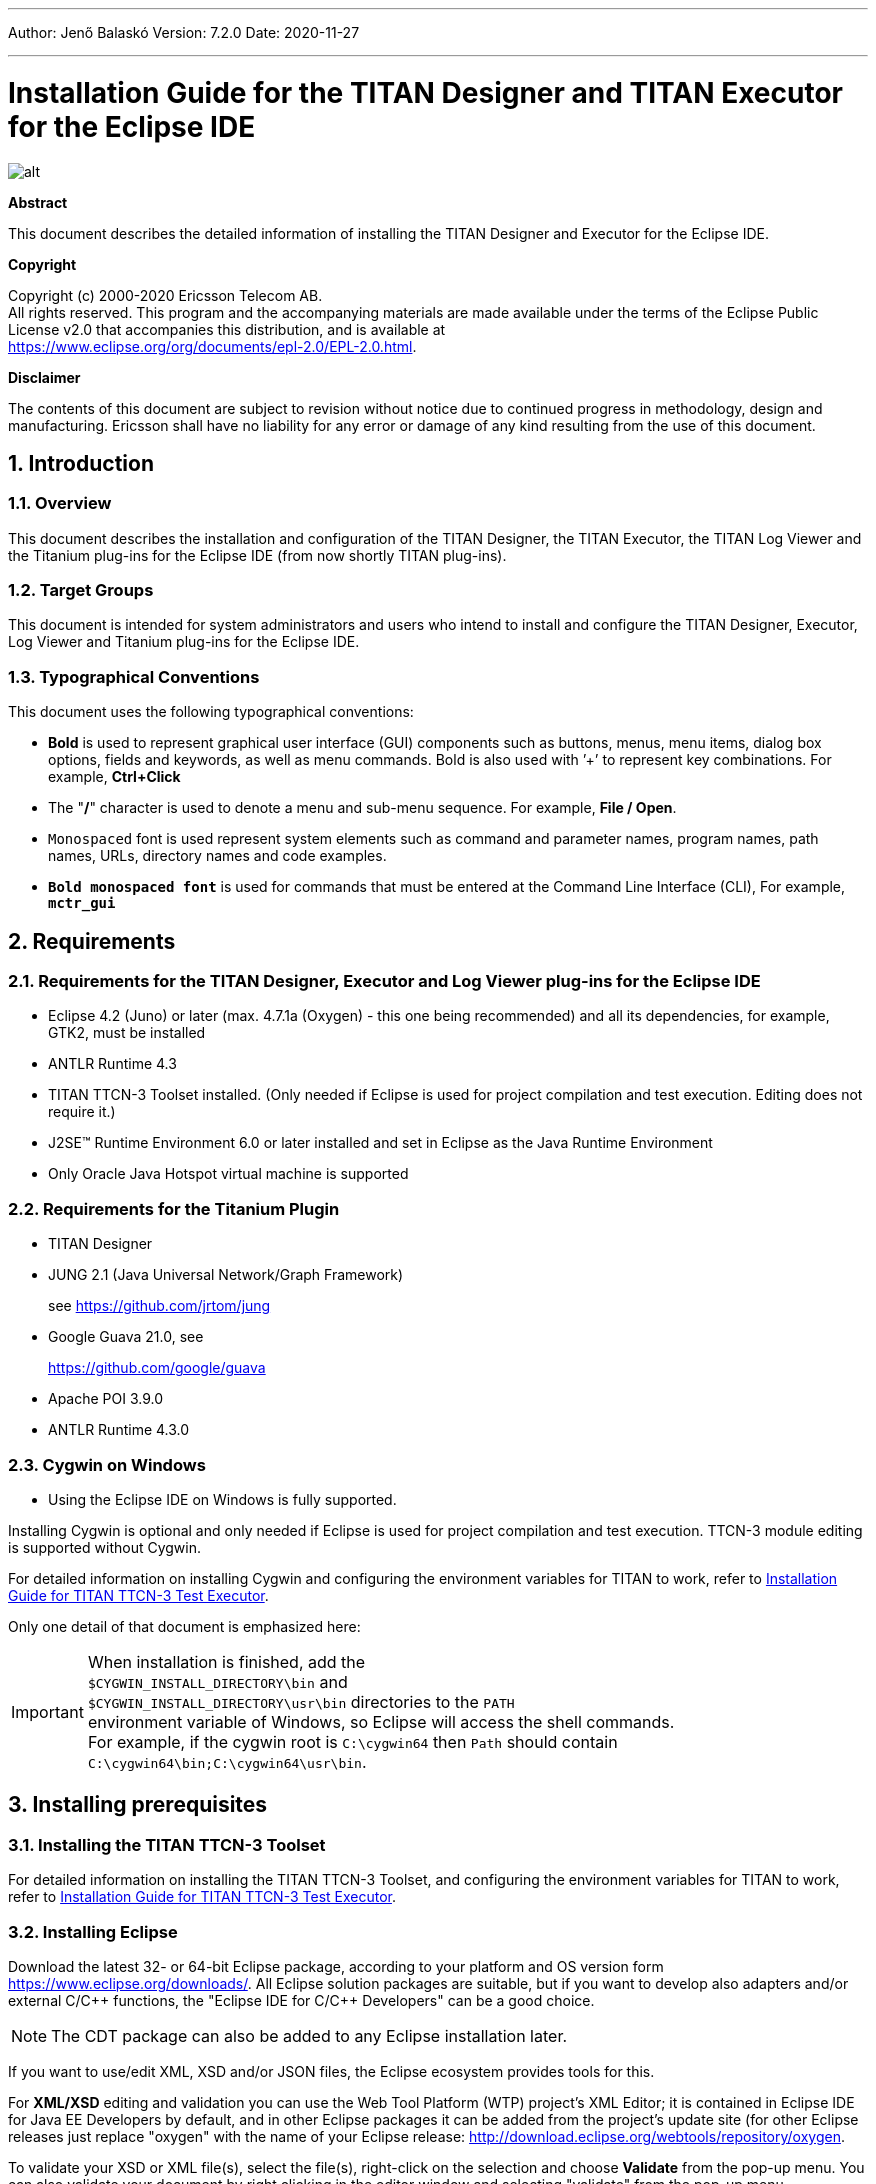 ---
Author: Jenő Balaskó
Version: 7.2.0
Date: 2020-11-27

---
= Installation Guide for the TITAN Designer and TITAN Executor for the Eclipse IDE
:author: Jenő Balaskó
:revnumber: 7.2.0
:revdate: 2020-11-27
:title-logo-image: images/titan_logo.png
:sectnums:
:doctype: book
:leveloffset: +1
:toc:
:toclevels: 2

ifdef::env-github,backend-html5[]
image::images/titan_logo.png[alt]
endif::[]

*Abstract*

This document describes the detailed information of installing the TITAN Designer and Executor for the Eclipse IDE.

*Copyright*

Copyright (c) 2000-2020 Ericsson Telecom AB. +
All rights reserved. This program and the accompanying materials are made available under the terms of the Eclipse Public License v2.0 that accompanies this distribution, and is available at +
https://www.eclipse.org/org/documents/epl-2.0/EPL-2.0.html.

*Disclaimer*

The contents of this document are subject to revision without notice due to continued progress in methodology, design and manufacturing. Ericsson shall have no liability for any error or damage of any kind resulting from the use of this document.


= Introduction

== Overview

This document describes the installation and configuration of the TITAN Designer, the TITAN Executor, the TITAN Log Viewer and the Titanium plug-ins for the Eclipse IDE (from now shortly TITAN plug-ins).

== Target Groups

This document is intended for system administrators and users who intend to install and configure the TITAN Designer, Executor, Log Viewer and Titanium plug-ins for the Eclipse IDE.

== Typographical Conventions

This document uses the following typographical conventions:

* *Bold* is used to represent graphical user interface (GUI) components such as buttons, menus, menu items, dialog box options, fields and keywords, as well as menu commands. Bold is also used with ’+’ to represent key combinations. For example, *Ctrl+Click*

* The "**/**" character is used to denote a menu and sub-menu sequence. For example, *File / Open*.

* `Monospaced` font is used represent system elements such as command and parameter names, program names, path names, URLs, directory names and code examples.

* *`Bold monospaced font`* is used for commands that must be entered at the Command Line Interface (CLI), For example, *`mctr_gui`*

= Requirements

== Requirements for the TITAN Designer, Executor and Log Viewer plug-ins for the Eclipse IDE

* Eclipse 4.2 (Juno) or later (max. 4.7.1a (Oxygen) - this one being recommended) and all its dependencies, for example, GTK2, must be installed

* ANTLR Runtime 4.3

* TITAN TTCN-3 Toolset installed. (Only needed if Eclipse is used for project compilation and test execution. Editing does not require it.)

* J2SE(TM) Runtime Environment 6.0 or later installed and set in Eclipse as the Java Runtime Environment

* Only Oracle Java Hotspot virtual machine is supported

== Requirements for the Titanium Plugin

* TITAN Designer

* JUNG 2.1 (Java Universal Network/Graph Framework)
+
see https://github.com/jrtom/jung

* Google Guava 21.0, see
+
https://github.com/google/guava

* Apache POI 3.9.0

* ANTLR Runtime 4.3.0

== Cygwin on Windows

* Using the Eclipse IDE on Windows is fully supported.

Installing Cygwin is optional and only needed if Eclipse is used for project compilation and test execution. TTCN-3 module editing is supported without Cygwin.

For detailed information on installing Cygwin and configuring the environment variables for TITAN to work, refer to <<_1, Installation Guide for TITAN TTCN-3 Test Executor>>.

Only one detail of that document is emphasized here:

IMPORTANT: When installation is finished, add the +
``$CYGWIN_INSTALL_DIRECTORY\bin`` and +
``$CYGWIN_INSTALL_DIRECTORY\usr\bin`` directories to the ``PATH`` +
environment variable of Windows, so Eclipse will access the shell commands. +
For example, if the cygwin root is ``C:\cygwin64`` then ``Path`` should contain ``C:\cygwin64\bin;C:\cygwin64\usr\bin``.

= Installing prerequisites

[[installing-the-titan-ttcn-3-toolset]]
== Installing the TITAN TTCN-3 Toolset

For detailed information on installing the TITAN TTCN-3 Toolset, and configuring the environment variables for TITAN to work, refer to <<_1, Installation Guide for TITAN TTCN-3 Test Executor>>.

== Installing Eclipse

Download the latest 32- or 64-bit Eclipse package, according to your platform and OS version form https://www.eclipse.org/downloads/. All Eclipse solution packages are suitable, but if you want to develop also adapters and/or external C/{cpp} functions, the "Eclipse IDE for C/{cpp} Developers" can be a good choice.

NOTE: The CDT package can also be added to any Eclipse installation later.

If you want to use/edit XML, XSD and/or JSON files, the Eclipse ecosystem provides tools for this.

For *XML/XSD* editing and validation you can use the Web Tool Platform (WTP) project's XML Editor; it is contained in Eclipse IDE for Java EE Developers by default, and in other Eclipse packages it can be added from the project's update site (for other Eclipse releases just replace "oxygen" with the name of your Eclipse release: http://download.eclipse.org/webtools/repository/oxygen.

To validate your XSD or XML file(s), select the file(s), right-click on the selection and choose *Validate* from the pop-up menu. You can also validate your document by right clicking in the editor window and selecting "validate" from the pop-up menu.

To work with *JSON*, you can find a JSON editor at the Eclipse Marketplace (Help/Marketplace menu): type in the search field "JSON" and follow the instructions.

Decompress the downloaded file in a desired location, then run Eclipse with the executable, `eclipse.exe` or `./eclipse`, for Windows or UNIX, respectively.

NOTE: Users behind a firewall:
When using Eclipse from behind a firewall, the HTTP proxy must be set, and internal Ericsson locations, for example the update site, must be added to proxy exceptions. An example of the proxy settings in Eclipse:

image::images/proxysettings.png[proxy_settings]

== Installing Eclipse plug-in prerequisites for Titan Plug-ins and Titanium

The prerequisites for Titan plugins are POI and ANTLR Runtime.

The prerequisites for Titanium Plugin are JUNG and Google Guava.

These can be installed together with the Titan plug-ins as external dependencies, see the next chapter.

= Installation of the TITAN plug-ins

The TITAN plug-ins for Eclipse can be installed from the provided update sites.

* For Ericsson users only: http://ttcn.ericsson.se/download/update_site. The usage of this version is conditioned by the presence of a license file and supported by the Titan support team.
+
* For users outside Ericsson: https://projects.eclipse.org/projects/tools.titan/downloads. This version is licensed under the Eclipse Public License.
+
Choose the appropriate zip or tgz file, download it and pass the link of the downloaded zip to your Eclipse (like when installing a plugin from an archived update site) or unzip it and pass the link of the folder as update site.
+
NOTE: The all_in_one (or the Eclipse plug-ins plus dependencies) package contains ANTLR Runtime, JUNG and guava, the other packages do not contain any prerequisites.
+
From version 6.1.0 only all_in_one packages are delivered.
+
WARNING: If you have an earlier version than 4.2.0.CRL_113_200_4_R2A_20140902-1911 of TITAN plug-ins then any new installation should be preceded by uninstalling of the TITAN plug-ins or to start with a just installed Eclipse from scratch.

Perform the following steps:

. In Eclipse, open the *Help* scroll-down menu, and select the option "*Install New Software…*".

. Give the provided update site URL in the field or press the button "*Add*". Fill the Name and location. If a downloaded, zipped update site file is used press the button "*Archive…*" and select the zip file.
+
image::images/4_F1.png[]
+
The result is something like this:
+
image::images/4_F2.png[]

. Press *OK*. An install dialog appears.
+
image::images/4_F3.png[]

. It is advised to uncheck the "Contact all update sites…" box. Select the TITAN plug-ins and the external dependency plugins to be installed.
+
image::images/4_F4.png[]

. Click *Next*. An Install Details dialog box appears with the items to be installed.

. Click *Next* again.

. Accept the license agreements then push *OK*.

. At this point "Security Warning" window appears indicating that the authenticity or validity of the plug-ins cannot be established. It is safe to press the *OK* button here.
+
image::images/4_F5.png[]

NOTE: When you update your TITAN plug-ins, it is suggested to update all the installed TITAN plug-ins because of dependencies. Otherwise eclipse will analyze the dependencies and after a while it will force you to update all of the already installed features.

= Post-Installation Steps

After installing the TITAN plug-ins in Eclipse, the locations of the installed TITAN TTCN-3 Toolset and the license file must be set.

Open the *Window* scroll-down menu, and open *Preferences.* In the pop-up window, open *TITAN Preferences* from the tree, and set the location of the TITAN installation path and License file (if label "License file" and text box exist in your version).

NOTE: TITAN install path is not mandatory. If you don’t want to build from Eclipse you can leave it empty.

image::images/5_F1.png[]

== Turning-Off Automatic Building

By default, a new installation of Eclipse will be set to automatically compile its projects. In the current build system this can take a lot of time, so it is advised to turn this feature off, and only enabling if the actual projects make it possible. Open the *Project* scroll-down menu, and uncheck the *Build automatically* option.

== Configuring Java

You might need to modify your `eclipse.ini` file (usually located in the same directory as your `eclipse` executable.)

It is suggested to have at least 1GB and recommended 2 GB free memory per 1 million TTCN-3/ASN.1 source code lines (but it strongly depends on the code complexity). In Java it is controlled via the Xmx option.

For example, if Java 1.6 or 1.7 is applied and a project of 2 million TTCN-3 code lines is edited, the suggested settings in `eclipse.ini` are these:

[source]
----
-vmargs

-XX:MaxPermSize=2048M

-Dosgi.requiredJavaVersion=1.7

-Xms1024M

-Xmx4g
----

If Java 1.8 is used then `MaxPermSize` is ignored, its support is removed. Use these settings instead:

[source]
----
-vmargs

-Dosgi.requiredJavaVersion=1.8

-XX:+UseG1GC

-Xms1024M

-Xmx4g
----

NOTE: If you cannot edit the `eclipse.ini` file, you can start eclipse with flags. For example `eclipse -vmargs -Xmx4g` modifies the maximum memory allocation for the virtual machine.

= Compatibility Issues

The plug-ins require the Java Runtime Environment to be version 5.0 or later, but significant speed increase can be gained by installing version 6.0, 7.0 or 8.0.

Note that an actual version of the TITAN Designer plug-in is meant to be compatible with the same version of TITAN, but can be used with older TITAN releases, if:

* The additional features are not used (the makefile generator of TITAN is used to generate the makefile, so if a feature is used that is known by TITAN Designer, but is not known by the makefile generator, the makefile generation will fail)

* A special script is inserted into the actually used install directory's bin directory. The role of this script is to convert the call to the makefile generator to valid call of the compiler. (The makefile generator and the compiler are separated from TITAN 1.7.0). It is important to note, that such a file must contain a path to the compiler to be called, so such a script is not expected to work without modifications. Please note that the compiler must be called with *-M* as the first parameter, and the other parameters must be redirected to the compiler.

= Download the source code

The source code of Titan Eclipse plugin is available.

Download the first time:

[source,subs="+quotes"]
----
*git clone https://github.com/eclipse/titan.EclipsePlug-ins.git*
----

Updating the already existing local repository:

[source,subs="+quotes"]
----
*git pull https://github.com/eclipse/titan.EclipsePlug-ins.git*
----

= References

[[_1]]
* [1] link:https://github.com/eclipse/titan.core/blob/master/usrguide/installationguide/installationguide.adoc[Installation guide for TITAN TTCN-3 Test Executor]

[[_2]]
* [2] link:https://github.com/eclipse/titan.core/blob/master/usrguide/userguide/UserGuide.adoc[User Guide for TITAN TTCN-3 Test Executor]

[[_3]]
* [3] link:https://github.com/eclipse/titan.EclipsePlug-ins/blob/master/org.eclipse.titan.designer/docs/Eclipse_Designer_userguide/DesignerUserGuide.adoc[User Guide for the TITAN Designer for the Eclipse IDE]

[[_4]]
* [4] link:https://github.com/eclipse/titan.EclipsePlug-ins/blob/master/org.eclipse.titan.executor/docs/Eclipse_Executor_userguide/ExecutorUserGuide.adoc[User Guide for the TITAN Executor for the Eclipse IDE]

[[_5]]
* [5] link:https://github.com/eclipse/titan.core/blob/master/usrguide/referenceguide/ReferenceGuide.adoc[Programmer´s Technical Reference for TITAN TTCN-3 Test Executor]
